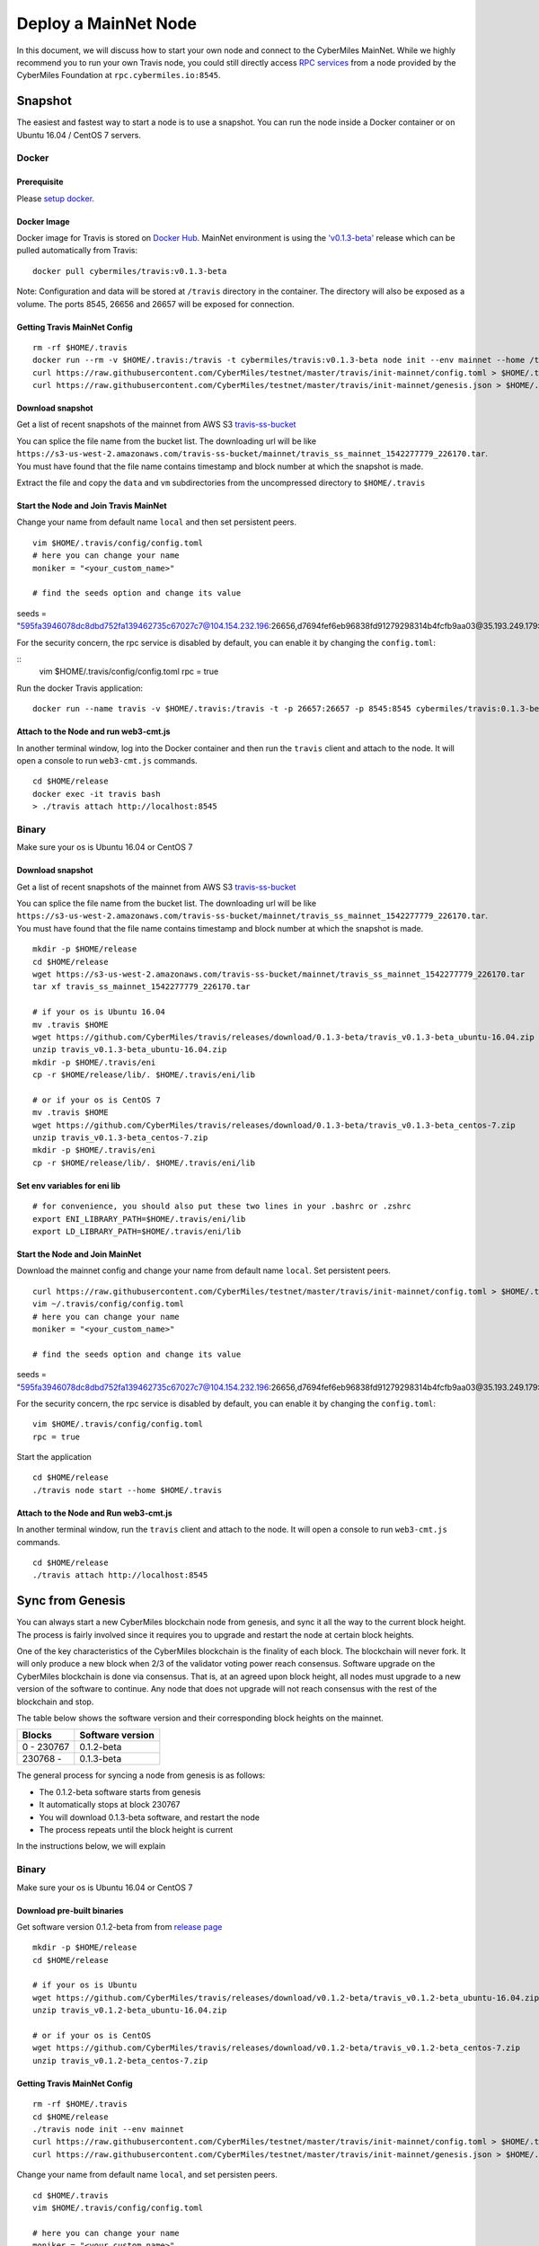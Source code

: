 ======================
Deploy a MainNet Node
======================

In this document, we will discuss how to start your own node and connect to the CyberMiles MainNet. While we highly recommend you to run your own Travis node, you could still directly access `RPC services <https://travis.readthedocs.io/en/latest/json-rpc.html>`_ from a node provided by the CyberMiles Foundation at ``rpc.cybermiles.io:8545``.


********
Snapshot
********

The easiest and fastest way to start a node is to use a snapshot. You can run the node inside a Docker container or on Ubuntu 16.04 / CentOS 7 servers.

Docker
======

Prerequisite
------------

Please `setup docker <https://docs.docker.com/engine/installation/>`_.

Docker Image
------------

Docker image for Travis is stored on `Docker Hub <https://hub.docker.com/r/cybermiles/travis/tags/>`_. MainNet environment is using the `'v0.1.3-beta' <https://github.com/CyberMiles/travis/releases/tag/v0.1.3-beta>`_ release which can be pulled automatically from Travis:

::

  docker pull cybermiles/travis:v0.1.3-beta

Note: Configuration and data will be stored at ``/travis`` directory in the container. The directory will also be exposed as a volume. The ports 8545, 26656 and 26657 will be exposed for connection.

Getting Travis MainNet Config
-----------------------------

::

  rm -rf $HOME/.travis
  docker run --rm -v $HOME/.travis:/travis -t cybermiles/travis:v0.1.3-beta node init --env mainnet --home /travis
  curl https://raw.githubusercontent.com/CyberMiles/testnet/master/travis/init-mainnet/config.toml > $HOME/.travis/config/config.toml
  curl https://raw.githubusercontent.com/CyberMiles/testnet/master/travis/init-mainnet/genesis.json > $HOME/.travis/config/genesis.json

Download snapshot
------------------

Get a list of recent snapshots of the mainnet from AWS S3 `travis-ss-bucket <https://s3-us-west-2.amazonaws.com/travis-ss-bucket>`_

You can splice the file name from the bucket list. The downloading url will be like ``https://s3-us-west-2.amazonaws.com/travis-ss-bucket/mainnet/travis_ss_mainnet_1542277779_226170.tar``. You must have found that the file name contains timestamp and block number at which the snapshot is made.

Extract the file and copy the ``data`` and ``vm`` subdirectories from the uncompressed directory to ``$HOME/.travis``

Start the Node and Join Travis MainNet
--------------------------------------

Change your name from default name ``local`` and then set persistent peers.

::

  vim $HOME/.travis/config/config.toml
  # here you can change your name
  moniker = "<your_custom_name>"
  
  # find the seeds option and change its value
seeds = "595fa3946078dc8dbd752fa139462735c67027c7@104.154.232.196:26656,d7694fef6eb96838fd91279298314b4fcfb9aa03@35.193.249.179:26656,11b4a29a26d55c09d96a0af6a6dbb40ec840c263@35.226.7.62:26656,96d43bc533313e9c6ba7303390f1b858f38c3c5a@35.184.27.200:26656,873d6befc7145b86e48cf6c23a8c5fd3aebec6a3@35.196.9.192:26656,499decf32125463826cbb7b6eab6697179396688@35.196.33.211:26656"

For the security concern, the rpc service is disabled by default, you can enable it by changing the ``config.toml``:

::
  vim $HOME/.travis/config/config.toml
  rpc = true

Run the docker Travis application:

::

  docker run --name travis -v $HOME/.travis:/travis -t -p 26657:26657 -p 8545:8545 cybermiles/travis:0.1.3-beta node start --home /travis


Attach to the Node and run web3-cmt.js 
---------------------------------------

In another terminal window, log into the Docker container and then run the ``travis`` client and attach to the node. It will open a console to run ``web3-cmt.js`` commands.

::

  cd $HOME/release
  docker exec -it travis bash
  > ./travis attach http://localhost:8545


Binary
======

Make sure your os is Ubuntu 16.04 or CentOS 7

Download snapshot
------------------

Get a list of recent snapshots of the mainnet from AWS S3 `travis-ss-bucket <https://s3-us-west-2.amazonaws.com/travis-ss-bucket>`_

You can splice the file name from the bucket list. The downloading url will be like ``https://s3-us-west-2.amazonaws.com/travis-ss-bucket/mainnet/travis_ss_mainnet_1542277779_226170.tar``. You must have found that the file name contains timestamp and block number at which the snapshot is made.

::

  mkdir -p $HOME/release
  cd $HOME/release
  wget https://s3-us-west-2.amazonaws.com/travis-ss-bucket/mainnet/travis_ss_mainnet_1542277779_226170.tar
  tar xf travis_ss_mainnet_1542277779_226170.tar

  # if your os is Ubuntu 16.04
  mv .travis $HOME
  wget https://github.com/CyberMiles/travis/releases/download/0.1.3-beta/travis_v0.1.3-beta_ubuntu-16.04.zip
  unzip travis_v0.1.3-beta_ubuntu-16.04.zip
  mkdir -p $HOME/.travis/eni
  cp -r $HOME/release/lib/. $HOME/.travis/eni/lib
  
  # or if your os is CentOS 7
  mv .travis $HOME
  wget https://github.com/CyberMiles/travis/releases/download/0.1.3-beta/travis_v0.1.3-beta_centos-7.zip
  unzip travis_v0.1.3-beta_centos-7.zip
  mkdir -p $HOME/.travis/eni
  cp -r $HOME/release/lib/. $HOME/.travis/eni/lib


Set env variables for eni lib
------------------------------

::

  # for convenience, you should also put these two lines in your .bashrc or .zshrc
  export ENI_LIBRARY_PATH=$HOME/.travis/eni/lib
  export LD_LIBRARY_PATH=$HOME/.travis/eni/lib

Start the Node and Join MainNet
--------------------------------------

Download the mainnet config and change your name from default name ``local``. Set persistent peers.

::

  curl https://raw.githubusercontent.com/CyberMiles/testnet/master/travis/init-mainnet/config.toml > $HOME/.travis/config/config.toml
  vim ~/.travis/config/config.toml
  # here you can change your name
  moniker = "<your_custom_name>"
  
  # find the seeds option and change its value
seeds = "595fa3946078dc8dbd752fa139462735c67027c7@104.154.232.196:26656,d7694fef6eb96838fd91279298314b4fcfb9aa03@35.193.249.179:26656,11b4a29a26d55c09d96a0af6a6dbb40ec840c263@35.226.7.62:26656,96d43bc533313e9c6ba7303390f1b858f38c3c5a@35.184.27.200:26656,873d6befc7145b86e48cf6c23a8c5fd3aebec6a3@35.196.9.192:26656,499decf32125463826cbb7b6eab6697179396688@35.196.33.211:26656"

For the security concern, the rpc service is disabled by default, you can enable it by changing the ``config.toml``:

::

  vim $HOME/.travis/config/config.toml
  rpc = true


Start the application

::

  cd $HOME/release
  ./travis node start --home $HOME/.travis


Attach to the Node and Run web3-cmt.js 
---------------------------------------

In another terminal window, run the ``travis`` client and attach to the node. It will open a console to run ``web3-cmt.js`` commands.

::

  cd $HOME/release
  ./travis attach http://localhost:8545


******************
Sync from Genesis
******************

You can always start a new CyberMiles blockchain node from genesis, and sync it all the way to the current block height. The process is fairly involved since it requires you to upgrade and restart the node at certain block heights.

One of the key characteristics of the CyberMiles blockchain is the finality of each block. The blockchain will never fork. It will only produce a new block when 2/3 of the validator voting power reach consensus. Software upgrade on the CyberMiles blockchain is done via consensus. That is, at an agreed upon block height, all nodes must upgrade to a new version of the software to continue. Any node that does not upgrade will not reach consensus with the rest of the blockchain and stop.

The table below shows the software version and their corresponding block heights on the mainnet.

============ =================
Blocks       Software version
============ =================
0 - 230767   0.1.2-beta
230768 -     0.1.3-beta
============ =================

The general process for syncing a node from genesis is as follows:

* The 0.1.2-beta software starts from genesis
* It automatically stops at block 230767
* You will download 0.1.3-beta software, and restart the node
* The process repeats until the block height is current

In the instructions below, we will explain 

Binary
======

Make sure your os is Ubuntu 16.04 or CentOS 7

Download pre-built binaries
----------------------------

Get software version 0.1.2-beta from from `release page <https://github.com/CyberMiles/travis/releases/>`_

::

  mkdir -p $HOME/release
  cd $HOME/release
  
  # if your os is Ubuntu
  wget https://github.com/CyberMiles/travis/releases/download/v0.1.2-beta/travis_v0.1.2-beta_ubuntu-16.04.zip
  unzip travis_v0.1.2-beta_ubuntu-16.04.zip

  # or if your os is CentOS
  wget https://github.com/CyberMiles/travis/releases/download/v0.1.2-beta/travis_v0.1.2-beta_centos-7.zip
  unzip travis_v0.1.2-beta_centos-7.zip

Getting Travis MainNet Config
-----------------------------

::

  rm -rf $HOME/.travis
  cd $HOME/release
  ./travis node init --env mainnet
  curl https://raw.githubusercontent.com/CyberMiles/testnet/master/travis/init-mainnet/config.toml > $HOME/.travis/config/config.toml
  curl https://raw.githubusercontent.com/CyberMiles/testnet/master/travis/init-mainnet/genesis.json > $HOME/.travis/config/genesis.json


Change your name from default name ``local``, and set persisten peers.

::

  cd $HOME/.travis
  vim $HOME/.travis/config/config.toml

  # here you can change your name
  moniker = "<your_custom_name>"
  
  # find the seeds option and change its value
seeds = "595fa3946078dc8dbd752fa139462735c67027c7@104.154.232.196:26656,d7694fef6eb96838fd91279298314b4fcfb9aa03@35.193.249.179:26656,11b4a29a26d55c09d96a0af6a6dbb40ec840c263@35.226.7.62:26656,96d43bc533313e9c6ba7303390f1b858f38c3c5a@35.184.27.200:26656,873d6befc7145b86e48cf6c23a8c5fd3aebec6a3@35.196.9.192:26656,499decf32125463826cbb7b6eab6697179396688@35.196.33.211:26656"


Copy libeni into the default Travis data directory
--------------------------------------------------

::

  mkdir -p $HOME/.travis/eni
  cp -r $HOME/release/lib/. $HOME/.travis/eni/lib
  
  # set env variables for eni lib
  # for convenience, you should also put these two lines in your .bashrc or .zshrc
  export ENI_LIBRARY_PATH=$HOME/.travis/eni/lib
  export LD_LIBRARY_PATH=$HOME/.travis/eni/lib

Start the Node and Join Travis MainNet
--------------------------------------

::

  cd $HOME/release
  ./travis node start

Upgrade and Continue
---------------------

At certain block heights, the node will stop. Download the next version of the software (e.g., ``0.1.3-beta`` at block height 230767), and restart.

::

  rm -rf $HOME/release
  mkdir -p $HOME/release
  cd $HOME/release
  
  # if your os is Ubuntu
  wget https://github.com/CyberMiles/travis/releases/download/v0.1.3-beta/travis_v0.1.3-beta_ubuntu-16.04.zip
  unzip travis_v0.1.3-beta_ubuntu-16.04.zip

  # or if your os is CentOS
  wget https://github.com/CyberMiles/travis/releases/download/v0.1.3-beta/travis_v0.1.3-beta_centos-7.zip
  unzip travis_v0.1.3-beta_centos-7.zip
  
  ./travis node start


Docker
======

Prerequisite
------------

Please `setup docker <https://docs.docker.com/engine/installation/>`_.

Docker Image
------------

Docker image for Travis is stored on `Docker Hub <https://hub.docker.com/r/cybermiles/travis/tags/>`_. Genesis starts from software version ``0.1.2-beta``

::

  docker pull cybermiles/travis:v0.1.2-beta

Note: Configuration and data will be stored at ``/travis`` directory in the container. The directory will also be exposed as a volume. The ports 8545, 26656 and 26657 will be exposed for connection.

Getting Travis MainNet Config
-----------------------------

::

  rm -rf $HOME/.travis
  docker run --rm -v $HOME/.travis:/travis -t cybermiles/travis:0.1.2-beta node init --env mainnet --home /travis
  curl https://raw.githubusercontent.com/CyberMiles/testnet/master/travis/init-mainnet/config.toml > $HOME/.travis/config/config.toml
  curl https://raw.githubusercontent.com/CyberMiles/testnet/master/travis/init-mainnet/genesis.json > $HOME/.travis/config/genesis.json

Start the Node and Join MainNet
--------------------------------------
First change your name from default name ``local``, and set persistent peers.

::

  vim ~/.travis/config/config.toml

  # here you can change your name
  moniker = "<your_custom_name>"
  
  # find the seeds option and change its value
seeds = "595fa3946078dc8dbd752fa139462735c67027c7@104.154.232.196:26656,d7694fef6eb96838fd91279298314b4fcfb9aa03@35.193.249.179:26656,11b4a29a26d55c09d96a0af6a6dbb40ec840c263@35.226.7.62:26656,96d43bc533313e9c6ba7303390f1b858f38c3c5a@35.184.27.200:26656,873d6befc7145b86e48cf6c23a8c5fd3aebec6a3@35.196.9.192:26656,499decf32125463826cbb7b6eab6697179396688@35.196.33.211:26656"

Run the docker Travis application:

::

  docker run --name travis -v $HOME/.travis:/travis -p 26657:26657 -p 8545:8545 -t cybermiles/travis:v0.1.2-beta node start --home /travis

Upgrade and Continue
---------------------

At certain block heights, the node will stop. Download the next version of the software (e.g., ``0.1.3-beta`` at block height 230767), and restart.

::

  docker stop travis
  docker rm travis
  
  docker pull cybermiles/travis:v0.1.3-beta
  docker run --name travis -v $HOME/.travis:/travis -p 26657:26657 -p 8545:8545 -t cybermiles/travis:v0.1.3-beta node start --home /travis
  
